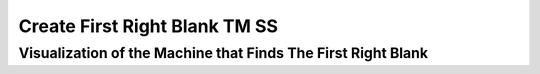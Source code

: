 .. This file is part of the OpenDSA eTextbook project. See
.. http://opendsa.org for more details.
.. Copyright (c) 2012-2020 by the OpenDSA Project Contributors, and
.. distributed under an MIT open source license.

.. avmetadata::
   :author: Ko Yat Chan
   :satisfies: TM Module
   :topic: TM Support

Create First Right Blank TM SS
=================
Visualization of the Machine that Finds The First Right Blank
------------------------

.. inlineav:: TMblankR ss
   :links: AV/Kochan/TMblankR.css
   :scripts: AV/Kochan/TMblankR.js AV/Juwon/FAcopy.js
   :output: show
